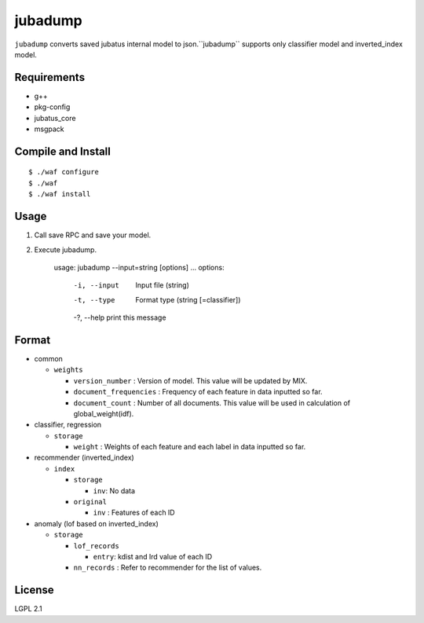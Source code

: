 ==========
 jubadump
==========

``jubadump`` converts saved jubatus internal model to json.``jubadump`` supports only classifier model and inverted_index model.

Requirements
============

- g++
- pkg-config
- jubatus_core
- msgpack


Compile and Install
===================

::

   $ ./waf configure
   $ ./waf
   $ ./waf install


Usage
=====

1. Call save RPC and save your model.
2. Execute jubadump.

    usage: jubadump --input=string [options] ... 
    options:
      -i, --input    Input file (string)
      -t, --type     Format type (string [=classifier])
      -?, --help     print this message


Format
======

- common

  - ``weights``

    - ``version_number`` : Version of model. This value will be updated by MIX.
    - ``document_frequencies`` : Frequency of each feature in data inputted so far.
    - ``document_count`` : Number of all documents. This value will be used in calculation of global_weight(idf).
- classifier, regression

  - ``storage``

    - ``weight`` : Weights of each feature and each label in data inputted so far.
- recommender (inverted_index)

  - ``index``

    - ``storage``

      - ``inv``: No data
    - ``original``

      - ``inv`` : Features of each ID
- anomaly (lof based on inverted_index)

  - ``storage``

    - ``lof_records``

      - ``entry``: kdist and lrd value of each ID
    - ``nn_records`` : Refer to recommender for the list of values.


License
=======

LGPL 2.1
